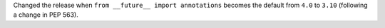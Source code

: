 Changed the release when ``from __future__ import annotations`` becomes the default from ``4.0`` to ``3.10`` (following a change in PEP 563).
